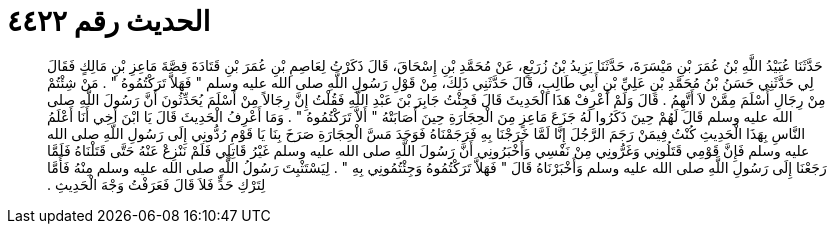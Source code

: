 
= الحديث رقم ٤٤٢٢

[quote.hadith]
حَدَّثَنَا عُبَيْدُ اللَّهِ بْنُ عُمَرَ بْنِ مَيْسَرَةَ، حَدَّثَنَا يَزِيدُ بْنُ زُرَيْعٍ، عَنْ مُحَمَّدِ بْنِ إِسْحَاقَ، قَالَ ذَكَرْتُ لِعَاصِمِ بْنِ عُمَرَ بْنِ قَتَادَةَ قِصَّةَ مَاعِزِ بْنِ مَالِكٍ فَقَالَ لِي حَدَّثَنِي حَسَنُ بْنُ مُحَمَّدِ بْنِ عَلِيِّ بْنِ أَبِي طَالِبٍ، قَالَ حَدَّثَنِي ذَلِكَ، مِنْ قَوْلِ رَسُولِ اللَّهِ صلى الله عليه وسلم ‏"‏ فَهَلاَّ تَرَكْتُمُوهُ ‏"‏ ‏.‏ مَنْ شِئْتُمْ مِنْ رِجَالِ أَسْلَمَ مِمَّنْ لاَ أَتَّهِمُ ‏.‏ قَالَ وَلَمْ أَعْرِفْ هَذَا الْحَدِيثَ قَالَ فَجِئْتُ جَابِرَ بْنَ عَبْدِ اللَّهِ فَقُلْتُ إِنَّ رِجَالاً مِنْ أَسْلَمَ يُحَدِّثُونَ أَنَّ رَسُولَ اللَّهِ صلى الله عليه وسلم قَالَ لَهُمْ حِينَ ذَكَرُوا لَهُ جَزَعَ مَاعِزٍ مِنَ الْحِجَارَةِ حِينَ أَصَابَتْهُ ‏"‏ أَلاَّ تَرَكْتُمُوهُ ‏"‏ ‏.‏ وَمَا أَعْرِفُ الْحَدِيثَ قَالَ يَا ابْنَ أَخِي أَنَا أَعْلَمُ النَّاسِ بِهَذَا الْحَدِيثِ كُنْتُ فِيمَنْ رَجَمَ الرَّجُلَ إِنَّا لَمَّا خَرَجْنَا بِهِ فَرَجَمْنَاهُ فَوَجَدَ مَسَّ الْحِجَارَةِ صَرَخَ بِنَا يَا قَوْمِ رُدُّونِي إِلَى رَسُولِ اللَّهِ صلى الله عليه وسلم فَإِنَّ قَوْمِي قَتَلُونِي وَغَرُّونِي مِنْ نَفْسِي وَأَخْبَرُونِي أَنَّ رَسُولَ اللَّهِ صلى الله عليه وسلم غَيْرُ قَاتِلِي فَلَمْ نَنْزِعْ عَنْهُ حَتَّى قَتَلْنَاهُ فَلَمَّا رَجَعْنَا إِلَى رَسُولِ اللَّهِ صلى الله عليه وسلم وَأَخْبَرْنَاهُ قَالَ ‏"‏ فَهَلاَّ تَرَكْتُمُوهُ وَجِئْتُمُونِي بِهِ ‏"‏ ‏.‏ لِيَسْتَثْبِتَ رَسُولُ اللَّهِ صلى الله عليه وسلم مِنْهُ فَأَمَّا لِتَرْكِ حَدٍّ فَلاَ قَالَ فَعَرَفْتُ وَجْهَ الْحَدِيثِ ‏.‏